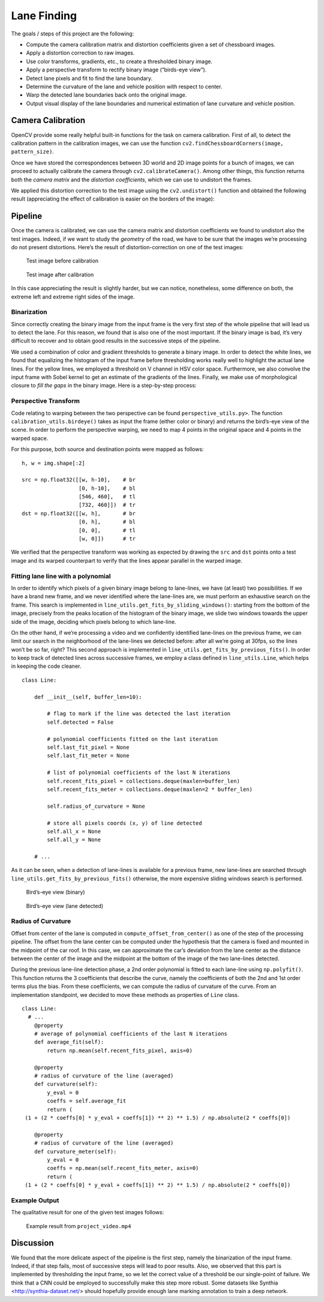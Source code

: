 Lane Finding
============

The goals / steps of this project are the following:

-  Compute the camera calibration matrix and distortion coefficients
   given a set of chessboard images.
-  Apply a distortion correction to raw images.
-  Use color transforms, gradients, etc., to create a thresholded binary
   image.
-  Apply a perspective transform to rectify binary image (“birds-eye
   view”).
-  Detect lane pixels and fit to find the lane boundary.
-  Determine the curvature of the lane and vehicle position with respect
   to center.
-  Warp the detected lane boundaries back onto the original image.
-  Output visual display of the lane boundaries and numerical estimation
   of lane curvature and vehicle position.

Camera Calibration
~~~~~~~~~~~~~~~~~~

OpenCV provide some really helpful built-in functions for the task on
camera calibration. First of all, to detect the calibration pattern in
the calibration images, we can use the function
``cv2.findChessboardCorners(image, pattern_size)``.

Once we have stored the correspondences between 3D world and 2D image
points for a bunch of images, we can proceed to actually calibrate the
camera through ``cv2.calibrateCamera()``. Among other things, this
function returns both the *camera matrix* and the *distortion
coefficients*, which we can use to undistort the frames.

We applied this distortion correction to the test image using the
``cv2.undistort()`` function and obtained the following result
(appreciating the effect of calibration is easier on the borders of the
image):

.. figure:: img/chessboard-comparison.png

Pipeline
~~~~~~~~

Once the camera is calibrated, we can use the camera matrix and
distortion coefficients we found to undistort also the test images.
Indeed, if we want to study the *geometry* of the road, we have to be
sure that the images we’re processing do not present distortions. Here’s
the result of distortion-correction on one of the test images:

.. figure:: img/test_calibration_before.jpg

   Test image before calibration

.. figure:: img/test_calibration_after.jpg

   Test image after calibration

In this case appreciating the result is slightly harder, but we can
notice, nonetheless, some difference on both, the extreme left and extreme
right sides of the image.

Binarization
^^^^^^^^^^^^

Since correctly creating the binary image from the input frame is the very first
step of the whole pipeline that will lead us to detect the lane. For this
reason, we found that is also one of the most important. If the binary image is
bad, it’s very difficult to recover and to obtain good results in the successive
steps of the pipeline.

We used a combination of color and gradient thresholds to generate a binary
image. In order to detect the white lines, we found that equalizing the
histogram of the input frame before thresholding works really well to highlight
the actual lane lines. For the yellow lines, we employed a threshold on V
channel in HSV color space. Furthermore, we also convolve the input frame with
Sobel kernel to get an estimate of the gradients of the lines. Finally, we make
use of morphological closure to *fill the gaps* in the binary image. Here is a
step-by-step process:

.. figure:: img/binarization.png

Perspective Transform
^^^^^^^^^^^^^^^^^^^^^

Code relating to warping between the two perspective can be found
``perspective_utils.py>``. The function ``calibration_utils.birdeye()`` takes as
input the frame (either color or binary) and returns the bird’s-eye view of the
scene. In order to perform the perspective warping, we need to map 4 points in
the original space and 4 points in the warped space.

For this purpose, both source and destination points were mapped as follows:

::

       h, w = img.shape[:2]

       src = np.float32([[w, h-10],    # br
                         [0, h-10],    # bl
                         [546, 460],   # tl
                         [732, 460]])  # tr
       dst = np.float32([[w, h],       # br
                         [0, h],       # bl
                         [0, 0],       # tl
                         [w, 0]])      # tr

We verified that the perspective transform was working as expected by
drawing the ``src`` and ``dst`` points onto a test image and its warped
counterpart to verify that the lines appear parallel in the warped
image.

.. figure:: img/perspective_output.png

Fitting lane line with a polynomial
^^^^^^^^^^^^^^^^^^^^^^^^^^^^^^^^^^^

In order to identify which pixels of a given binary image belong to
lane-lines, we have (at least) two possibilities. If we have a brand new
frame, and we never identified where the lane-lines are, we must perform
an exhaustive search on the frame. This search is implemented in
``line_utils.get_fits_by_sliding_windows()``: starting from the bottom
of the image, precisely from the peaks location of the histogram of the
binary image, we slide two windows towards the upper side of the image,
deciding which pixels belong to which lane-line.

On the other hand, if we’re processing a video and we confidently
identified lane-lines on the previous frame, we can limit our search in
the neighborhood of the lane-lines we detected before: after all we’re
going at 30fps, so the lines won’t be so far, right? This second
approach is implemented in ``line_utils.get_fits_by_previous_fits()``.
In order to keep track of detected lines across successive frames, we
employ a class defined in ``line_utils.Line``, which helps in keeping
the code cleaner.

::

   class Line:

       def __init__(self, buffer_len=10):

           # flag to mark if the line was detected the last iteration
           self.detected = False

           # polynomial coefficients fitted on the last iteration
           self.last_fit_pixel = None
           self.last_fit_meter = None

           # list of polynomial coefficients of the last N iterations
           self.recent_fits_pixel = collections.deque(maxlen=buffer_len)
           self.recent_fits_meter = collections.deque(maxlen=2 * buffer_len)

           self.radius_of_curvature = None

           # store all pixels coords (x, y) of line detected
           self.all_x = None
           self.all_y = None
       
       # ...

As it can be seen, when a detection of lane-lines is available for a previous
frame, new lane-lines are searched through
``line_utils.get_fits_by_previous_fits()`` otherwise, the more expensive sliding
windows search is performed.

.. figure:: img/sliding_windows_before.png

   Bird’s-eye view (binary)

.. figure:: img/sliding_windows_after.png

   Bird’s-eye view (lane detected)

Radius of Curvature
^^^^^^^^^^^^^^^^^^^

Offset from center of the lane is computed in ``compute_offset_from_center()``
as one of the step of the processing pipeline. The offset from the lane center
can be computed under the hypothesis that the camera is fixed and mounted in the
midpoint of the car roof. In this case, we can approximate the car’s deviation
from the lane center as the distance between the center of the image and the
midpoint at the bottom of the image of the two lane-lines detected.

During the previous lane-line detection phase, a 2nd order polynomial is fitted
to each lane-line using ``np.polyfit()``. This function returns the 3
coefficients that describe the curve, namely the coefficients of both the 2nd
and 1st order terms plus the bias. From these coefficients, we can compute the
radius of curvature of the curve. From an implementation standpoint, we decided
to move these methods as properties of ``Line`` class.

::

   class Line:
     # ...
       @property
       # average of polynomial coefficients of the last N iterations
       def average_fit(self):
           return np.mean(self.recent_fits_pixel, axis=0)

       @property
       # radius of curvature of the line (averaged)
       def curvature(self):
           y_eval = 0
           coeffs = self.average_fit
           return (
    (1 + (2 * coeffs[0] * y_eval + coeffs[1]) ** 2) ** 1.5) / np.absolute(2 * coeffs[0])

       @property
       # radius of curvature of the line (averaged)
       def curvature_meter(self):
           y_eval = 0
           coeffs = np.mean(self.recent_fits_meter, axis=0)
           return (
    (1 + (2 * coeffs[0] * y_eval + coeffs[1]) ** 2) ** 1.5) / np.absolute(2 * coeffs[0])

Example Output
^^^^^^^^^^^^^^

The qualitative result for one of the given test images follows:

.. figure:: img/lane_find.jpg

   Example result from ``project_video.mp4``


Discussion
~~~~~~~~~~

We found that the more delicate aspect of the pipeline is the first step, namely
the binarization of the input frame. Indeed, if that step fails, most of
successive steps will lead to poor results. Also, we observed that this part is
implemented by thresholding the input frame, so we let the correct value of a
threshold be our single-point of failure. We think that a CNN could be employed
to successfully make this step more robust. Some datasets like Synthia
<http://synthia-dataset.net/> should hopefully provide enough lane marking
annotation to train a deep network. 
